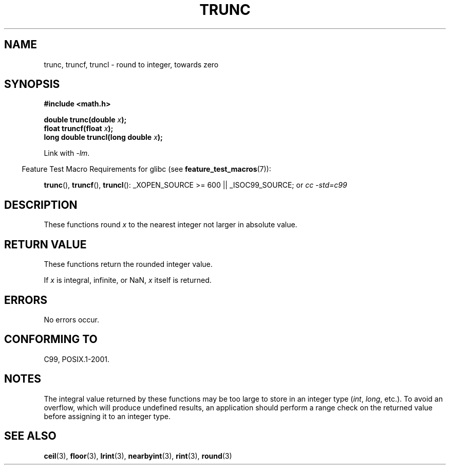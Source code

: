 .\" Copyright (C) 2001 Andries Brouwer <aeb@cwi.nl>.
.\"
.\" Permission is granted to make and distribute verbatim copies of this
.\" manual provided the copyright notice and this permission notice are
.\" preserved on all copies.
.\"
.\" Permission is granted to copy and distribute modified versions of this
.\" manual under the conditions for verbatim copying, provided that the
.\" entire resulting derived work is distributed under the terms of a
.\" permission notice identical to this one.
.\"
.\" Since the Linux kernel and libraries are constantly changing, this
.\" manual page may be incorrect or out-of-date.  The author(s) assume no
.\" responsibility for errors or omissions, or for damages resulting from
.\" the use of the information contained herein.  The author(s) may not
.\" have taken the same level of care in the production of this manual,
.\" which is licensed free of charge, as they might when working
.\" professionally.
.\"
.\" Formatted or processed versions of this manual, if unaccompanied by
.\" the source, must acknowledge the copyright and authors of this work.
.\"
.TH TRUNC 3  2008-08-05 "" "Linux Programmer's Manual"
.SH NAME
trunc, truncf, truncl \- round to integer, towards zero
.SH SYNOPSIS
.nf
.B #include <math.h>
.sp
.BI "double trunc(double " x );
.br
.BI "float truncf(float " x );
.br
.BI "long double truncl(long double " x );
.fi
.sp
Link with \fI\-lm\fP.
.sp
.in -4n
Feature Test Macro Requirements for glibc (see
.BR feature_test_macros (7)):
.in
.sp
.ad l
.BR trunc (),
.BR truncf (),
.BR truncl ():
_XOPEN_SOURCE\ >=\ 600 || _ISOC99_SOURCE; or
.I cc\ -std=c99
.ad b
.SH DESCRIPTION
These functions round \fIx\fP to the nearest integer
not larger in absolute value.
.SH "RETURN VALUE"
These functions return the rounded integer value.

If \fIx\fP is integral, infinite, or NaN, \fIx\fP itself is returned.
.SH ERRORS
No errors occur.
.SH "CONFORMING TO"
C99, POSIX.1-2001.
.SH NOTES
The integral value returned by these functions may be too large
to store in an integer type
.RI ( int ,
.IR long ,
etc.).
To avoid an overflow, which will produce undefined results,
an application should perform a range check on the returned value
before assigning it to an integer type.
.SH "SEE ALSO"
.BR ceil (3),
.BR floor (3),
.BR lrint (3),
.BR nearbyint (3),
.BR rint (3),
.BR round (3)
